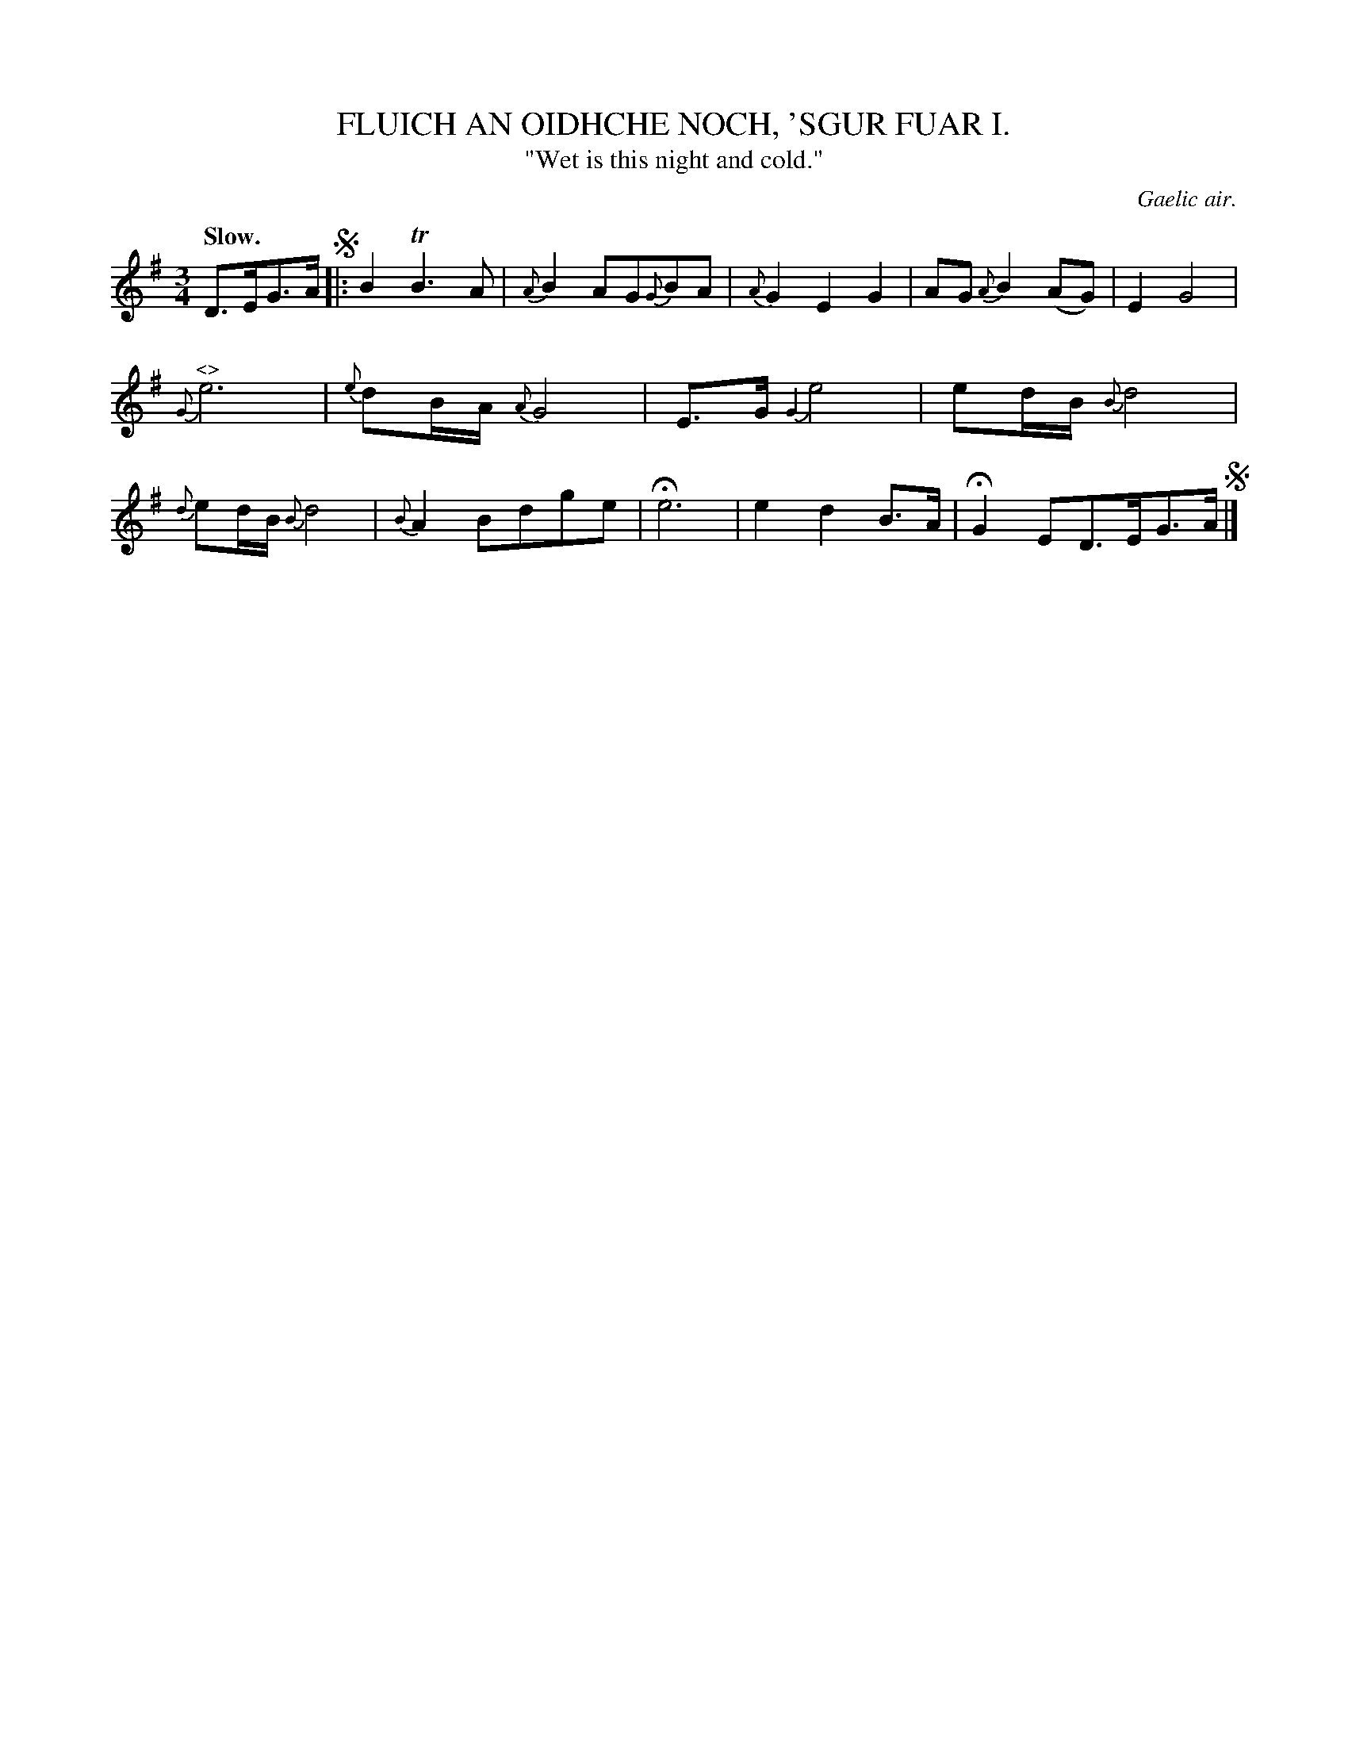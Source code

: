 X: 10384
T: FLUICH AN OIDHCHE NOCH, 'SGUR FUAR I.
T: "Wet is this night and cold."
O: Gaelic air.
Q: "Slow."
%R: air, waltz
B: W. Hamilton "Universal Tune-Book" Vol. 1 Glasgow 1844 p.38 #4 (and p.39 #1)
S: http://imslp.org/wiki/Hamilton's_Universal_Tune-Book_(Various)
Z: 2016 John Chambers <jc:trillian.mit.edu>
N: The segnos, repeat sign, and last 4 notes should be deleted from this transcription.
M: 3/4
L: 1/8
K: G
%%slurgraces yes
%%graceslurs yes
% - - - - - - - - - - - - - - - - - - - - - - - - -
D>EG>A !segno!|:\
B2 TB3 A | {A}B2 AG{G}BA |\
{A}G2 E2 G2 | AG {A}B2 (AG) |\
E2 G4 | {G}"^<>"e6 |\
{e}dB/A/ {A}G4 | E>G {G2}e4 |\
ed/B/ {B}d4 | {d}ed/B/ {B}d4 |\
{B}A2 Bdge | He6 |\
e2 d2 B>A | HG2 ED>EG>A !segno!|]
% - - - - - - - - - - - - - - - - - - - - - - - - -
